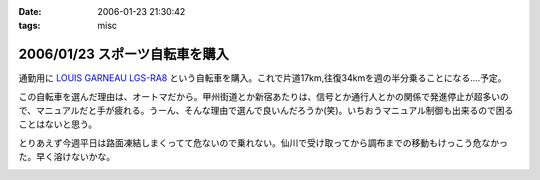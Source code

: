 :date: 2006-01-23 21:30:42
:tags: misc

===============================
2006/01/23 スポーツ自転車を購入
===============================

通勤用に `LOUIS GARNEAU LGS-RA8`_ という自転車を購入。これで片道17km,往復34kmを週の半分乗ることになる‥‥予定。

この自転車を選んだ理由は、オートマだから。甲州街道とか新宿あたりは、信号とか通行人とかの関係で発進停止が超多いので、マニュアルだと手が疲れる。うーん、そんな理由で選んで良いんだろうか(笑)。いちおうマニュアル制御も出来るので困ることはないと思う。

とりあえず今週平日は路面凍結しまくってて危ないので乗れない。仙川で受け取ってから調布までの移動もけっこう危なかった。早く溶けないかな。

.. _`LOUIS GARNEAU LGS-RA8`: http://www.louisgarneausports.com/bike/lgs-ra8.htm


.. :extend type: text/x-rst
.. :extend:



.. :comments:
.. :comment id: 2006-01-24.5232999990
.. :title: Re:スポーツ自転車を購入
.. :author: takanori
.. :date: 2006-01-24 11:58:44
.. :email: 
.. :url: http://takanory.net/
.. :body:
.. おお、ルイガノっすか。かっこいいね。
.. オートマってすごいなぁ、興味あるのでどんな感じなのか教えてくださいね。
.. 私も寝坊しないでちゃんと自転車通勤しないと...
.. 
.. :comments:
.. :comment id: 2006-01-24.6987338092
.. :title: Re:スポーツ自転車を購入
.. :author: masaru
.. :date: 2006-01-24 20:05:00
.. :email: 
.. :url: 
.. :body:
.. かっこいい（・∇・）
.. 
.. :comments:
.. :comment id: 2006-01-25.5100964883
.. :title: Re:スポーツ自転車を購入
.. :author: しみずかわ
.. :date: 2006-01-25 11:01:52
.. :email: 
.. :url: 
.. :body:
.. 内装変速なので(?)、ギアの切り替わりは4→5の時だけ「ガチャン」といきます。他の切り替わりはほとんど抵抗がないですね。初期設定がギア切り替わりをビープ音で知らせる設定だったので、加速減速の多い道では常にビープ音が(;-; （OFFしました）。
..

.. image:: lgs-ra8.*
   :width: 33%

